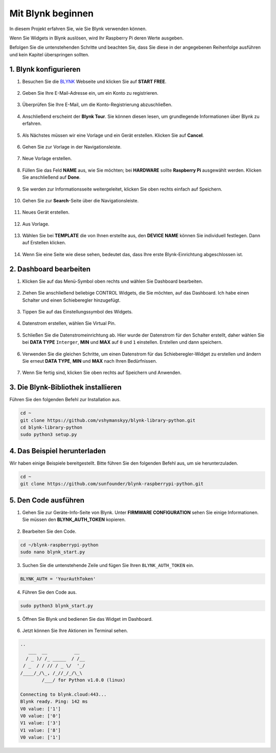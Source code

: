 .. _bk_start_py:

Mit Blynk beginnen
=========================

In diesem Projekt erfahren Sie, wie Sie Blynk verwenden können.

Wenn Sie Widgets in Blynk auslösen, wird Ihr Raspberry Pi deren Werte ausgeben.

Befolgen Sie die untenstehenden Schritte und beachten Sie, dass Sie diese in der angegebenen Reihenfolge ausführen und kein Kapitel überspringen sollten.



1. Blynk konfigurieren
--------------------------

1. Besuchen Sie die `BLYNK <https://blynk.io/>`_ Webseite und klicken Sie auf **START FREE**.

    .. image:: img/sp220607_142551.png

#. Geben Sie Ihre E-Mail-Adresse ein, um ein Konto zu registrieren.

    .. image:: img/sp220607_142807.png

#. Überprüfen Sie Ihre E-Mail, um die Konto-Registrierung abzuschließen.

    .. image:: img/sp220607_142936.png

#. Anschließend erscheint der **Blynk Tour**. Sie können diesen lesen, um grundlegende Informationen über Blynk zu erfahren.

    .. image:: img/sp220607_143244.png

#. Als Nächstes müssen wir eine Vorlage und ein Gerät erstellen. Klicken Sie auf **Cancel**.

    .. image:: img/sp220607_143608.png

#. Gehen Sie zur Vorlage in der Navigationsleiste.

    .. image:: img/sp220913_170029.png

#. Neue Vorlage erstellen.

    .. image:: img/sp220913_170206.png

#. Füllen Sie das Feld **NAME** aus, wie Sie möchten; bei **HARDWARE** sollte **Raspberry Pi** ausgewählt werden. Klicken Sie anschließend auf **Done**.

    .. image:: img/sp220913_170402.png

#. Sie werden zur Informationsseite weitergeleitet, klicken Sie oben rechts einfach auf Speichern.

    .. image:: img/sp220913_171202.png

#. Gehen Sie zur **Search**-Seite über die Navigationsleiste.

    .. image:: img/sp220913_172727.png

#. Neues Gerät erstellen.

    .. image:: img/sp220913_173259.png

#. Aus Vorlage.

    .. image:: img/sp220913_173350.png

#. Wählen Sie bei **TEMPLATE** die von Ihnen erstellte aus, den **DEVICE NAME** können Sie individuell festlegen. Dann auf Erstellen klicken.

    .. image:: img/sp220913_173507.png

#. Wenn Sie eine Seite wie diese sehen, bedeutet das, dass Ihre erste Blynk-Einrichtung abgeschlossen ist.

    .. image:: img/sp220913_173950.png


2. Dashboard bearbeiten
--------------------------------

1. Klicken Sie auf das Menü-Symbol oben rechts und wählen Sie Dashboard bearbeiten.

    .. image:: img/sp220913_180231.png

#. Ziehen Sie anschließend beliebige CONTROL Widgets, die Sie möchten, auf das Dashboard. Ich habe einen Schalter und einen Schieberegler hinzugefügt.

    .. image:: img/sp220913_180725.png

#. Tippen Sie auf das Einstellungssymbol des Widgets.

    .. image:: img/sp220913_180806.png

#. Datenstrom erstellen, wählen Sie Virtual Pin.

    .. image:: img/sp220913_180906.png

#. Schließen Sie die Datenstromeinrichtung ab. Hier wurde der Datenstrom für den Schalter erstellt, daher wählen Sie bei **DATA TYPE** ``Interger``, **MIN** und **MAX** auf ``0`` und ``1`` einstellen. Erstellen und dann speichern.

    .. image:: img/sp220913_181113.png

#. Verwenden Sie die gleichen Schritte, um einen Datenstrom für das Schieberegler-Widget zu erstellen und ändern Sie erneut **DATA TYPE**, **MIN** und **MAX** nach Ihren Bedürfnissen.

    .. image:: img/sp220913_182042.png

#. Wenn Sie fertig sind, klicken Sie oben rechts auf Speichern und Anwenden.

    .. image:: img/sp220913_182300.png


3. Die Blynk-Bibliothek installieren
---------------------------------------

Führen Sie den folgenden Befehl zur Installation aus.

.. raw:: html

   <run></run>

.. code-block::

    cd ~
    git clone https://github.com/vshymanskyy/blynk-library-python.git
    cd blynk-library-python
    sudo python3 setup.py

4. Das Beispiel herunterladen
---------------------------------

Wir haben einige Beispiele bereitgestellt. Bitte führen Sie den folgenden Befehl aus, um sie herunterzuladen.

.. raw:: html

   <run></run>

.. code-block:: 

    cd ~
    git clone https://github.com/sunfounder/blynk-raspberrypi-python.git


5. Den Code ausführen
---------------------------

1. Gehen Sie zur Geräte-Info-Seite von Blynk. Unter **FIRMWARE CONFIGURATION** sehen Sie einige Informationen. Sie müssen den **BLYNK_AUTH_TOKEN** kopieren.

    .. image:: img/sp220913_182456.png

2. Bearbeiten Sie den Code.

.. raw:: html

    <run></run>

.. code-block:: 

    cd ~/blynk-raspberrypi-python
    sudo nano blynk_start.py

3. Suchen Sie die untenstehende Zeile und fügen Sie Ihren ``BLYNK_AUTH_TOKEN`` ein.

.. code-block:: 

    BLYNK_AUTH = 'YourAuthToken'

4. Führen Sie den Code aus.

.. raw:: html

    <run></run>

.. code-block:: 

    sudo python3 blynk_start.py

5. Öffnen Sie Blynk und bedienen Sie das Widget im Dashboard.

    .. image:: img/sp220913_183529.png

6. Jetzt können Sie Ihre Aktionen im Terminal sehen.

.. code-block:: 

    ..
       ___  __          __
      / _ )/ /_ _____  / /__
     / _  / / // / _ \/  '_/
    /____/_/\_, /_//_/_/\_\
            /___/ for Python v1.0.0 (linux)

    Connecting to blynk.cloud:443...
    Blynk ready. Ping: 142 ms
    V0 value: ['1']
    V0 value: ['0']
    V1 value: ['3']
    V1 value: ['8']
    V0 value: ['1']

